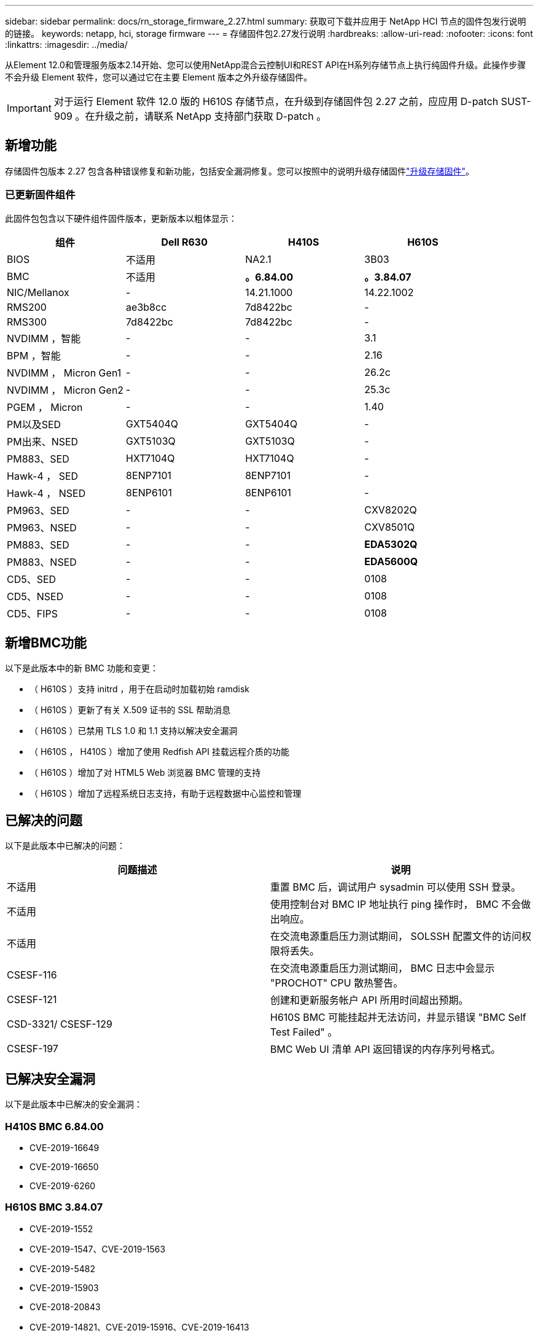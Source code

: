 ---
sidebar: sidebar 
permalink: docs/rn_storage_firmware_2.27.html 
summary: 获取可下载并应用于 NetApp HCI 节点的固件包发行说明的链接。 
keywords: netapp, hci, storage firmware 
---
= 存储固件包2.27发行说明
:hardbreaks:
:allow-uri-read: 
:nofooter: 
:icons: font
:linkattrs: 
:imagesdir: ../media/


[role="lead"]
从Element 12.0和管理服务版本2.14开始、您可以使用NetApp混合云控制UI和REST API在H系列存储节点上执行纯固件升级。此操作步骤不会升级 Element 软件，您可以通过它在主要 Element 版本之外升级存储固件。


IMPORTANT: 对于运行 Element 软件 12.0 版的 H610S 存储节点，在升级到存储固件包 2.27 之前，应应用 D-patch SUST-909 。在升级之前，请联系 NetApp 支持部门获取 D-patch 。



== 新增功能

存储固件包版本 2.27 包含各种错误修复和新功能，包括安全漏洞修复。您可以按照中的说明升级存储固件link:task_hcc_upgrade_storage_firmware.html["升级存储固件"]。



=== 已更新固件组件

此固件包包含以下硬件组件固件版本，更新版本以粗体显示：

|===
| 组件 | Dell R630 | H410S | H610S 


| BIOS | 不适用 | NA2.1 | 3B03 


| BMC | 不适用 | *。6.84.00* | *。3.84.07* 


| NIC/Mellanox | - | 14.21.1000 | 14.22.1002 


| RMS200 | ae3b8cc | 7d8422bc | - 


| RMS300 | 7d8422bc | 7d8422bc | - 


| NVDIMM ，智能 | - | - | 3.1 


| BPM ，智能 | - | - | 2.16 


| NVDIMM ， Micron Gen1 | - | - | 26.2c 


| NVDIMM ， Micron Gen2 | - | - | 25.3c 


| PGEM ， Micron | - | - | 1.40 


| PM以及SED | GXT5404Q | GXT5404Q | - 


| PM出来、NSED | GXT5103Q | GXT5103Q | - 


| PM883、SED | HXT7104Q | HXT7104Q | - 


| Hawk-4 ， SED | 8ENP7101 | 8ENP7101 | - 


| Hawk-4 ， NSED | 8ENP6101 | 8ENP6101 | - 


| PM963、SED | - | - | CXV8202Q 


| PM963、NSED | - | - | CXV8501Q 


| PM883、SED | - | - | *EDA5302Q* 


| PM883、NSED | - | - | *EDA5600Q* 


| CD5、SED | - | - | 0108 


| CD5、NSED | - | - | 0108 


| CD5、FIPS | - | - | 0108 
|===


== 新增BMC功能

以下是此版本中的新 BMC 功能和变更：

* （ H610S ）支持 initrd ，用于在启动时加载初始 ramdisk
* （ H610S ）更新了有关 X.509 证书的 SSL 帮助消息
* （ H610S ）已禁用 TLS 1.0 和 1.1 支持以解决安全漏洞
* （ H610S ， H410S ）增加了使用 Redfish API 挂载远程介质的功能
* （ H610S ）增加了对 HTML5 Web 浏览器 BMC 管理的支持
* （ H610S ）增加了远程系统日志支持，有助于远程数据中心监控和管理




== 已解决的问题

以下是此版本中已解决的问题：

|===
| 问题描述 | 说明 


| 不适用 | 重置 BMC 后，调试用户 sysadmin 可以使用 SSH 登录。 


| 不适用 | 使用控制台对 BMC IP 地址执行 ping 操作时， BMC 不会做出响应。 


| 不适用 | 在交流电源重启压力测试期间， SOLSSH 配置文件的访问权限将丢失。 


| CSESF-116 | 在交流电源重启压力测试期间， BMC 日志中会显示 "PROCHOT" CPU 散热警告。 


| CSESF-121 | 创建和更新服务帐户 API 所用时间超出预期。 


| CSD-3321/ CSESF-129 | H610S BMC 可能挂起并无法访问，并显示错误 "BMC Self Test Failed" 。 


| CSESF-197 | BMC Web UI 清单 API 返回错误的内存序列号格式。 
|===


== 已解决安全漏洞

以下是此版本中已解决的安全漏洞：



=== H410S BMC 6.84.00

* CVE-2019-16649
* CVE-2019-16650
* CVE-2019-6260




=== H610S BMC 3.84.07

* CVE-2019-1552
* CVE-2019-1547、CVE-2019-1563
* CVE-2019-5482
* CVE-2019-15903
* CVE-2018-20843
* CVE-2019-14821、CVE-2019-15916、CVE-2019-16413
* CVE-2019-10638、CVE-2019-10639
* CVE-2019-11478、CVE-2019-11479、CVE-2019-11477
* CVE-2019-12819
* CVE-2019-14835、CVE-2019-14814、CVE-2019-14816、CVE-2019-16746
* CVE-2019-19062
* CVE-2019-19922、CVE-2019-20054
* CVE-2019-19447、CVE-2019-19767、CVE-2019-10220




== 已知问题

此版本没有已知问题。

[discrete]
== 了解更多信息

* https://docs.netapp.com/us-en/vcp/index.html["适用于 vCenter Server 的 NetApp Element 插件"^]
* https://www.netapp.com/hybrid-cloud/hci-documentation/["NetApp HCI 资源页面"^]

